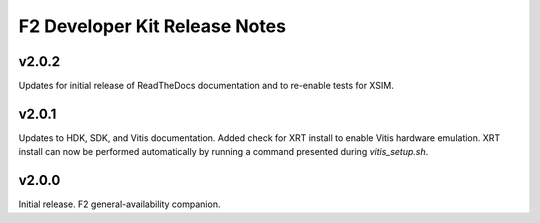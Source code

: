 F2 Developer Kit Release Notes
==============================

.. _v202:

v2.0.2
------
Updates for initial release of ReadTheDocs documentation and to re-enable tests for XSIM.

.. _v201:

v2.0.1
------

Updates to HDK, SDK, and Vitis documentation.
Added check for XRT install to enable Vitis hardware emulation.
XRT install can now be performed automatically by running a
command presented during `vitis_setup.sh`.

.. _v200:

v2.0.0
------

Initial release. F2 general-availability companion.
